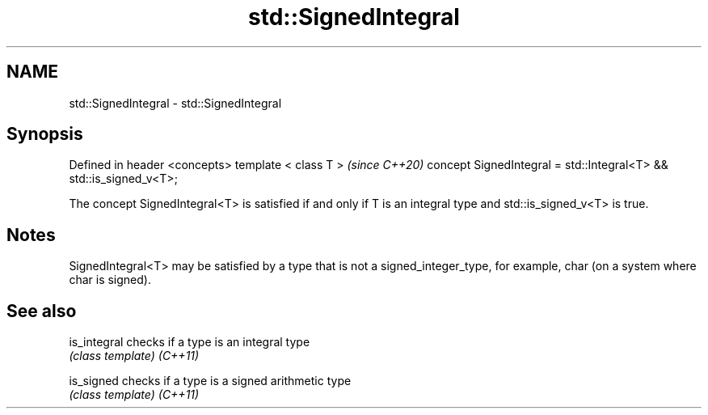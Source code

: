 .TH std::SignedIntegral 3 "2020.03.24" "http://cppreference.com" "C++ Standard Libary"
.SH NAME
std::SignedIntegral \- std::SignedIntegral

.SH Synopsis

Defined in header <concepts>
template < class T >                                               \fI(since C++20)\fP
concept SignedIntegral = std::Integral<T> && std::is_signed_v<T>;

The concept SignedIntegral<T> is satisfied if and only if T is an integral type and std::is_signed_v<T> is true.

.SH Notes

SignedIntegral<T> may be satisfied by a type that is not a signed_integer_type, for example, char (on a system where char is signed).

.SH See also



is_integral checks if a type is an integral type
            \fI(class template)\fP
\fI(C++11)\fP

is_signed   checks if a type is a signed arithmetic type
            \fI(class template)\fP
\fI(C++11)\fP




